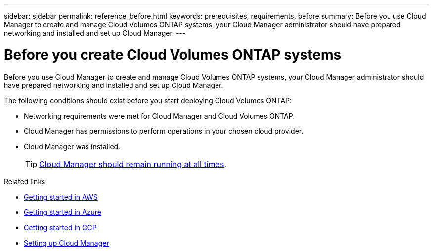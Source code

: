---
sidebar: sidebar
permalink: reference_before.html
keywords: prerequisites, requirements, before
summary: Before you use Cloud Manager to create and manage Cloud Volumes ONTAP systems, your Cloud Manager administrator should have prepared networking and installed and set up Cloud Manager.
---

= Before you create Cloud Volumes ONTAP systems
:hardbreaks:
:nofooter:
:icons: font
:linkattrs:
:imagesdir: ./media/

[.lead]
Before you use Cloud Manager to create and manage Cloud Volumes ONTAP systems, your Cloud Manager administrator should have prepared networking and installed and set up Cloud Manager.

The following conditions should exist before you start deploying Cloud Volumes ONTAP:

* Networking requirements were met for Cloud Manager and Cloud Volumes ONTAP.
* Cloud Manager has permissions to perform operations in your chosen cloud provider.
* Cloud Manager was installed.
+
TIP: link:concept_keep_up.html[Cloud Manager should remain running at all times].

.Related links

* link:task_getting_started_aws.html[Getting started in AWS]
* link:task_getting_started_azure.html[Getting started in Azure]
* link:task_getting_started_gcp.html[Getting started in GCP]
* link:task_setting_up_cloud_manager.html[Setting up Cloud Manager]
